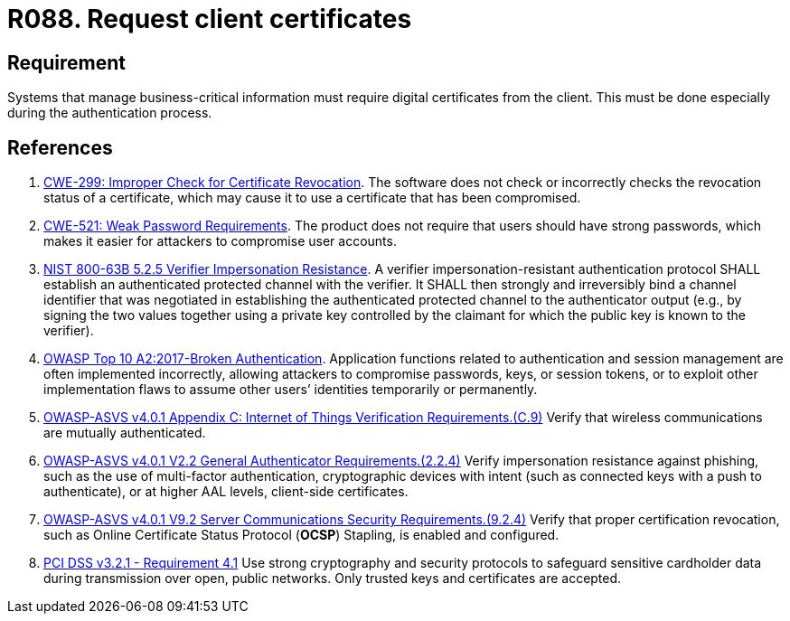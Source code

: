 :slug: rules/088/
:category: certificates
:description: This requirement establishes that the system demands digital certificates from the client during the authentication process.
:keywords: Certificate, Digital, Client, ASVS, CWE, NIST, PCI DSS, Rules, Ethical Hacking, Pentesting
:rules: yes

= R088. Request client certificates

== Requirement

Systems that manage business-critical information must require digital
certificates from the client.
This must be done especially during the authentication process.

== References

. [[r1]] link:https://cwe.mitre.org/data/definitions/299.html[CWE-299: Improper Check for Certificate Revocation].
The software does not check or incorrectly checks the revocation status of a
certificate,
which may cause it to use a certificate that has been compromised.

. [[r2]] link:https://cwe.mitre.org/data/definitions/521.html[CWE-521: Weak Password Requirements].
The product does not require that users should have strong passwords,
which makes it easier for attackers to compromise user accounts.

. [[r3]] link:https://pages.nist.gov/800-63-3/sp800-63b.html[NIST 800-63B 5.2.5 Verifier Impersonation Resistance].
A verifier impersonation-resistant authentication protocol SHALL establish an
authenticated protected channel with the verifier.
It SHALL then strongly and irreversibly bind a channel identifier that was
negotiated in establishing the authenticated protected channel to the
authenticator output
(e.g., by signing the two values together using a private key controlled by the
claimant for which the public key is known to the verifier).

. [[r4]] link:https://owasp.org/www-project-top-ten/OWASP_Top_Ten_2017/Top_10-2017_A2-Broken_Authentication[OWASP Top 10 A2:2017-Broken Authentication].
Application functions related to authentication and session management are
often implemented incorrectly,
allowing attackers to compromise passwords, keys, or session tokens,
or to exploit other implementation flaws to assume other users’ identities
temporarily or permanently.

. [[r5]] link:https://owasp.org/www-project-application-security-verification-standard/[OWASP-ASVS v4.0.1
Appendix C: Internet of Things Verification Requirements.(C.9)]
Verify that wireless communications are mutually authenticated.

. [[r6]] link:https://owasp.org/www-project-application-security-verification-standard/[OWASP-ASVS v4.0.1
V2.2 General Authenticator Requirements.(2.2.4)]
Verify impersonation resistance against phishing,
such as the use of multi-factor authentication, cryptographic devices with
intent (such as connected keys with a push to authenticate),
or at higher AAL levels, client-side certificates.

. [[r7]] link:https://owasp.org/www-project-application-security-verification-standard/[OWASP-ASVS v4.0.1
V9.2 Server Communications Security Requirements.(9.2.4)]
Verify that proper certification revocation, such as Online Certificate Status
Protocol (**OCSP**) Stapling, is enabled and configured.

. [[r8]] link:https://www.pcisecuritystandards.org/documents/PCI_DSS_v3-2-1.pdf[PCI DSS v3.2.1 - Requirement 4.1]
Use strong cryptography and security protocols to safeguard sensitive
cardholder data during transmission over open, public networks.
Only trusted keys and certificates are accepted.
